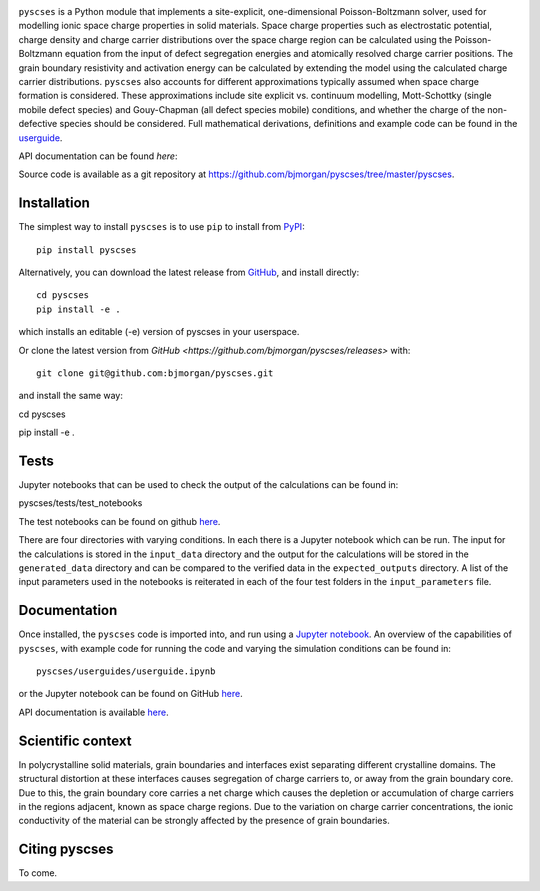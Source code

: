 .. image:: ../../logo.png
    :height: 200 px

``pyscses`` is a Python module that implements a site-explicit, one-dimensional Poisson-Boltzmann solver, used for modelling ionic space charge properties in solid materials. Space charge properties such as electrostatic potential, charge density and charge carrier distributions over the space charge region can be calculated using the Poisson-Boltzmann equation from the input of defect segregation energies and atomically resolved charge carrier positions. The grain boundary resistivity and activation energy can be calculated by extending the model using the calculated charge carrier distributions. ``pyscses`` also accounts for different approximations typically assumed when space charge formation is considered. These approximations include site explicit vs. continuum modelling, Mott-Schottky (single mobile defect species) and Gouy-Chapman (all defect species mobile) conditions, and whether the charge of the non-defective species should be considered. Full mathematical derivations, definitions and example code can be found in the `userguide`_.

.. _userguide: https://github.com/bjmorgan/pyscses/blob/master/userguides/notebooks/userguide.ipynb

API documentation can be found `here`:

.. _here: https://pyscses.readthedocs.io/en/latest/

Source code is available as a git repository at `https://github.com/bjmorgan/pyscses/tree/master/pyscses <https://github.com/bjmorgan/pyscses/tree/master/pyscses>`_.
  
Installation
------------

The simplest way to install ``pyscses`` is to use ``pip`` to install from `PyPI <https://pypi.org/project/pyscses/>`_::

    pip install pyscses

Alternatively, you can download the latest release from `GitHub <https://github.com/bjmorgan/pyscses/releases>`_, and install directly::

    cd pyscses
    pip install -e .

which installs an editable (-e) version of pyscses in your userspace.

Or clone the latest version from `GitHub <https://github.com/bjmorgan/pyscses/releases>` with::

    git clone git@github.com:bjmorgan/pyscses.git

and install the same way::

cd pyscses

pip install -e .

Tests
-----

Jupyter notebooks that can be used to check the output of the calculations can be found in::

pyscses/tests/test_notebooks

The test notebooks can be found on github `here <https://github.com/bjmorgan/pyscses/tree/master/tests/test_notebooks>`__.

There are four directories with varying conditions. In each there is a Jupyter notebook which can be run. The input for the calculations is stored in the ``input_data`` directory and the output for the calculations will be stored in the ``generated_data`` directory and can be compared to the verified data in the ``expected_outputs`` directory. A list of the input parameters used in the notebooks is reiterated in each of the four test folders in the ``input_parameters`` file. 

Documentation
-------------

Once installed, the ``pyscses`` code is imported into, and run using a `Jupyter notebook <http://jupyter-notebook.readthedocs.io/en/latest/#>`_.
An overview of the capabilities of ``pyscses``, with example code for running the code and varying the simulation conditions can be found in::

    pyscses/userguides/userguide.ipynb

or the Jupyter notebook can be found on GitHub `here <https://github.com/bjmorgan/pyscses/blob/master/userguides/notebooks/userguide.ipynb>`__.

API documentation is available `here <https://pyscses.readthedocs.io/en/latest/>`__.

Scientific context
------------------

In polycrystalline solid materials, grain boundaries and interfaces exist separating different crystalline domains. The structural distortion at these interfaces causes segregation of charge carriers to, or away from the grain boundary core. Due to this, the grain boundary core carries a net charge which causes the depletion or accumulation of charge carriers in the regions adjacent, known as space charge regions. Due to the variation on charge carrier concentrations, the ionic conductivity of the material can be strongly affected by the presence of grain boundaries.

Citing pyscses
--------------

To come.
